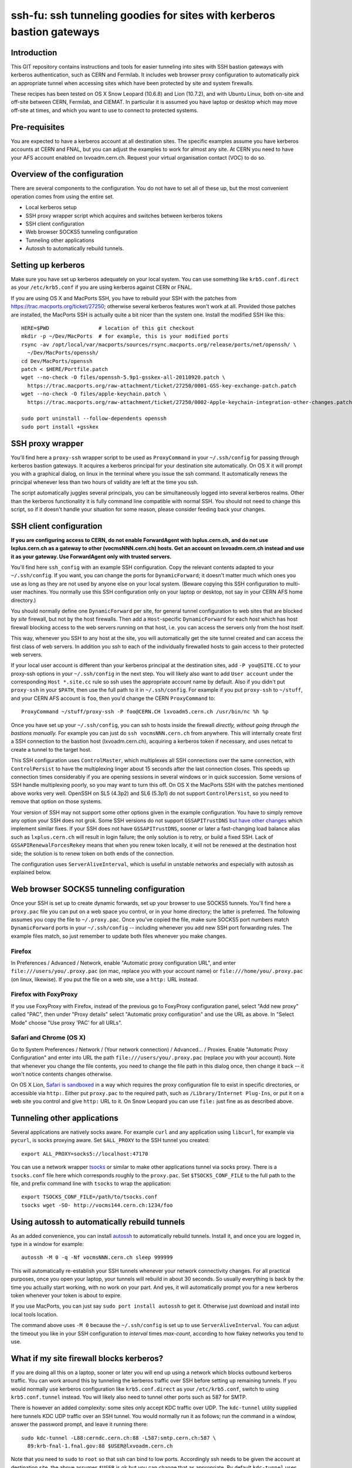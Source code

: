 ssh-fu: ssh tunneling goodies for sites with kerberos bastion gateways
======================================================================

Introduction
------------

This GIT repository contains instructions and tools for easier tunneling into
sites with SSH bastion gateways with kerberos authentication, such as CERN and
Fermilab. It includes web browser proxy configuration to automatically pick an
appropriate tunnel when accessing sites which have been protected by site and
system firewalls.

These recipes has been tested on OS X Snow Leopard (10.6.8) and Lion (10.7.2),
and with Ubuntu Linux, both on-site and off-site between CERN, Fermilab, and
CIEMAT. In particular it is assumed you have laptop or desktop which may move
off-site at times, and which you want to use to connect to protected systems.

Pre-requisites
--------------

You are expected to have a kerberos account at all destination sites. The
specific examples assume you have kerberos accounts at CERN and FNAL, but
you can adjust the examples to work for almost any site.  At CERN you need
to have your AFS account enabled on lxvoadm.cern.ch.  Request your virtual
organisation contact (VOC) to do so.

Overview of the configuration
-----------------------------

There are several components to the configuration. You do not have to set all
of these up, but the most convenient operation comes from using the entire set.

* Local kerberos setup
* SSH proxy wrapper script which acquires and switches between kerberos tokens
* SSH client configuration
* Web browser SOCKS5 tunneling configuration
* Tunneling other applications
* Autossh to automatically rebuild tunnels.

Setting up kerberos
-------------------

Make sure you have set up kerberos adequately on your local system.  You can
use something like ``krb5.conf.direct`` as your ``/etc/krb5.conf`` if you are
using kerberos against CERN or FNAL.

If you are using OS X and MacPorts SSH, you have to rebuild your SSH with the
patches from https://trac.macports.org/ticket/27250; otherwise several kerberos
features won't work at all.  Provided those patches are installed, the MacPorts
SSH is actually quite a bit nicer than the system one.  Install the modified
SSH like this::

  HERE=$PWD                # location of this git checkout
  mkdir -p ~/Dev/MacPorts  # for example, this is your modified ports
  rsync -av /opt/local/var/macports/sources/rsync.macports.org/release/ports/net/openssh/ \
    ~/Dev/MacPorts/openssh/
  cd Dev/MacPorts/openssh
  patch < $HERE/Portfile.patch
  wget --no-check -O files/openssh-5.9p1-gsskex-all-20110920.patch \
    https://trac.macports.org/raw-attachment/ticket/27250/0001-GSS-key-exchange-patch.patch
  wget --no-check -O files/apple-keychain.patch \
    https://trac.macports.org/raw-attachment/ticket/27250/0002-Apple-keychain-integration-other-changes.patch

  sudo port uninstall --follow-dependents openssh
  sudo port install +gsskex

SSH proxy wrapper
-----------------

You'll find here a ``proxy-ssh`` wrapper script to be used as ``ProxyCommand``
in your ``~/.ssh/config`` for passing through kerberos bastion gateways.  It
acquires a kerberos principal for your destination site automatically.  On OS
X it will prompt you with a graphical dialog, on linux in the terminal where
you issue the ssh command.  It automatically renews the principal whenever
less than two hours of validity are left at the time you ssh.

The script automatically juggles several principals, you can be simultaneously
logged into several kerberos realms.  Other than the kerberos functionality it
is fully command line compatible with normal SSH.  You should not need to
change this script, so if it doesn't handle your situation for some reason,
please consider feeding back your changes.

SSH client configuration
------------------------

**If you are configuring access to CERN, do not enable ForwardAgent with
lxplus.cern.ch, and do not use lxplus.cern.ch as a gateway to other
(vocmsNNN.cern.ch) hosts.  Get an account on lxvoadm.cern.ch instead and
use it as your gateway. Use ForwardAgent only with trusted servers.**

You'll find here ``ssh_config`` with an example SSH configuration.  Copy the
relevant contents adapted to your ``~/.ssh/config``.  If you want, you can
change the ports for ``DynamicForward``; it doesn't matter much which ones
you use as long as they are not used by anyone else on your local system.
(Beware copying this SSH configuration to multi-user machines.  You normally
use this SSH configuration only on your laptop or desktop, not say in your
CERN AFS home directory.)

You should normally define one ``DynamicForward`` per site, for general tunnel
configuration to web sites that are blocked by *site* firewall, but not by the
host firewalls.  Then add a ``Host``-specific ``DynamicForward`` for each *host*
which has host firewall blocking access to the web servers running on that host,
i.e. you can access the servers only from the host itself.

This way, whenever you SSH to any host at the site, you will automatically get
the site tunnel created and can access the first class of web servers.  In
addition you ssh to each of the individually firewalled hosts to gain access
to their protected web servers.

If your local user account is different than your kerberos principal at the
destination sites, add ``-P you@SITE.CC`` to your proxy-ssh options in your
``~/.ssh/config`` in the next step.  You will likely also want to add ``User
account`` under the corresponding ``Host *.site.cc`` rule so ssh uses the
appropriate account name by default. Also if you didn't put ``proxy-ssh`` in
your ``$PATH``, then use the full path to it in ``~/.ssh/config``. For
example if you put ``proxy-ssh`` to ``~/stuff``, and your CERN AFS account
is ``foo``, then you'd change the CERN ``ProxyCommand`` to::

  ProxyCommand ~/stuff/proxy-ssh -P foo@CERN.CH lxvoadm5.cern.ch /usr/bin/nc %h %p

Once you have set up your ``~/.ssh/config``, you can ssh to hosts inside the
firewall *directly, without going through the bastions manually.* For example
you can just do ``ssh vocmsNNN.cern.ch`` from anywhere.  This will internally
create first a SSH connection to the bastion host (lxvoadm.cern.ch), acquiring
a kerberos token if necessary, and uses netcat to create a tunnel to the
target host.

This SSH configuration uses ``ControlMaster``, which multiplexes all SSH
connections over the same connection, with ``ControlPersist`` to have the
multiplexing linger about 15 seconds after the last connection closes.  This
speeds up connection times considerably if you are opening sessions in several
windows or in quick succession.  Some versions of SSH handle multiplexing
poorly, so you may want to turn this off.  On OS X the MacPorts SSH with
the patches mentioned above works very well.  OpenSSH on SL5 (4.3p2) and SL6
(5.3p1) do not support ``ControlPersist``, so you need to remove that option
on those systems.

Your version of SSH may not support some other options given in the example
configuration.  You have to simply remove any option your SSH does not grok.
Some SSH versions do not support ``GSSAPITrustDNS`` `but have other changes
<http://cern.ch/linux/docs/kerberos-access.shtml>`_ which implement similar
fixes.  If your SSH does not have ``GSSAPITrustDNS``, sooner or later a
fast-changing load balance alias such as ``lxplus.cern.ch`` will result in
login failure; the only solution is to retry, or build a fixed SSH.  Lack of
``GSSAPIRenewalForcesRekey`` means that when you renew token locally, it will
not be renewed at the destination host side; the solution is to renew token
on both ends of the connection.

The configuration uses ``ServerAliveInterval``, which is useful in unstable
networks and especially with autossh as explained below.

Web browser SOCKS5 tunneling configuration
------------------------------------------

Once your SSH is set up to create dynamic forwards, set up your browser to
use SOCKS5 tunnels.  You'll find here a ``proxy.pac`` file you can put on a
web space you control, or in your home directory; the latter is preferred.
The following assumes you copy the file to ``~/.proxy.pac``.  Once you've
copied the file, make sure SOCKS5 port numbers match ``DynamicForward``
ports in your ``~/.ssh/config`` -- including whenever you add new SSH port
forwarding rules.  The example files match, so just remember to update both
files whenever you make changes.

Firefox
^^^^^^^

In Preferences / Advanced / Network, enable "Automatic proxy configuration
URL", and enter ``file:///users/you/.proxy.pac`` (on mac, replace *you* with
your account name) or ``file:///home/you/.proxy.pac`` (on linux, likewise).
If you put the file on a web site, use a ``http:`` URL instead.

Firefox with FoxyProxy
^^^^^^^^^^^^^^^^^^^^^^

If you use FoxyProxy with Firefox, instead of the previous go to FoxyProxy
configuration panel, select "Add new proxy" called "PAC", then under "Proxy
details" select "Automatic proxy configuration" and use the URL as above.
In "Select Mode" choose "Use proxy 'PAC' for all URLs".

Safari and Chrome (OS X)
^^^^^^^^^^^^^^^^^^^^^^^^

Go to System Preferences / Network / (Your network connection) / Advanced...
/ Proxies.  Enable "Automatic Proxy Configuration" and enter into URL the
path ``file:///users/you/.proxy.pac`` (replace *you* with your account).
Note that whenever you change the file contents, you need to change the file
path in this dialog once, then change it back -- it won't notice contents
changes otherwise.

On OS X Lion, `Safari is sandboxed
<https://discussions.apple.com/message/15729635#16106081>`_ in a way which
requires the proxy configuration file to exist in specific directories, or
accessible via ``http:``.  Either put ``proxy.pac`` to the required path,
such as ``/Library/Internet Plug-Ins``, or put it on a web site you control
and give ``http:`` URL to it.  On Snow Leopard you can use ``file:`` just
fine as as described above.

Tunneling other applications
----------------------------

Several applications are natively socks aware.  For example ``curl`` and
any application using ``libcurl``, for example via ``pycurl``, is socks
proxying aware.  Set ``$ALL_PROXY`` to the SSH tunnel you created::

  export ALL_PROXY=socks5://localhost:47170

You can use a network wrapper `tsocks <http://tsocks.sourceforge.net/>`_ or
similar to make other applications tunnel via socks proxy.  There is a
``tsocks.conf`` file here which corresponds roughly to the ``proxy.pac``.
Set ``$TSOCKS_CONF_FILE`` to the full path to the file, and prefix command
line with ``tsocks`` to wrap the application::

  export TSOCKS_CONF_FILE=/path/to/tsocks.conf
  tsocks wget -SO- http://vocms144.cern.ch:1234/foo

Using autossh to automatically rebuild tunnels
----------------------------------------------

As an added convenience, you can install `autossh
<http://www.harding.motd.ca/autossh/>`_ to automatically rebuild tunnels.
Install it, and once you are logged in, type in a window for example::

  autossh -M 0 -q -Nf vocmsNNN.cern.ch sleep 999999

This will automatically re-establish your SSH tunnels whenever your network
connectivity changes.  For all practical purposes, once you open your laptop,
your tunnels will rebuild in about 30 seconds. So usually everything is back
by the time you actually start working, with no work on your part.  And yes,
it will automatically prompt you for a new kerberos token whenever your
token is about to expire.

If you use MacPorts, you can just say ``sudo port install autossh`` to get it.
Otherwise just download and install into local tools location.

The command above uses ``-M 0`` because the ``~/.ssh/config`` is set up to
use ``ServerAliveInterval``.  You can adjust the timeout you like in your
SSH configuration to *interval* times *max-count*, according to how flakey
networks you tend to use.

What if my site firewall blocks kerberos?
-----------------------------------------

If you are doing all this on a laptop, sooner or later you will end up using
a network which blocks outbound kerberos traffic. You can work around this by
tunneling the kerberos traffic over SSH before setting up remaining tunnels.
If you would normally use kerberos configuration like ``krb5.conf.direct`` as
your ``/etc/krb5.conf``, switch to using ``krb5.conf.tunnel`` instead.  You
will likely also need to tunnel other ports such as 587 for SMTP.

There is however an added complexity: some sites only accept KDC traffic over
UDP.  The ``kdc-tunnel`` utility supplied here tunnels KDC UDP traffic over an
SSH tunnel. You would normally run it as follows; run the command in a window,
answer the password prompt, and leave it running there::

  sudo kdc-tunnel -L88:cerndc.cern.ch:88 -L587:smtp.cern.ch:587 \
    89:krb-fnal-1.fnal.gov:88 $USER@lxvoadm.cern.ch

Note that you need to ``sudo`` to ``root`` so that ssh can bind to low ports.
Accordingly ssh needs to be given the account at destination site, the above
assumes ``$USER`` is ok but you can change that as appropriate.  By default
``kdc-tunnel`` uses TCP port 18889 both locally and at destination; use the
``-p`` option to pick another port unlikely to be in use by others.

After you've run one of the above commands, launch normal SSH commands. When
it comes to acquiring kerberos tokens in ``proxy-ssh``, it should just work
normally.

To shut down the tunnel, ctrl-c the ``kdc-tunnel`` running in a terminal.
To restore your kerberos settings back to a direct connection, switch your
``/etc/krb5.conf`` back to something like ``krb5.conf.direct``.  It's likely
easiest to keep both those files in your ``/etc`` and make a symlink to which
ever you want to use at the time.
